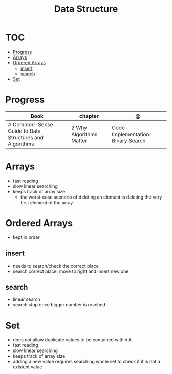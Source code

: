#+TITLE: Data Structure

* TOC
  :PROPERTIES:
  :TOC:      :include all :depth 2 :ignore this
  :END:
:CONTENTS:
- [[#progress][Progress]]
- [[#arrays][Arrays]]
- [[#ordered-arrays][Ordered Arrays]]
  - [[#insert][insert]]
  - [[#search][search]]
- [[#set][Set]]
:END:
* Progress
| Book                                                   | chapter                 | @                                  |
|--------------------------------------------------------+-------------------------+------------------------------------|
| A Common-Sense Guide to Data Structures and Algorithms | 2 Why Algorithms Matter | Code Implementation: Binary Search |

* Arrays
- fast reading
- slow linear searching
- keeps track of array size
 - the worst-case scenario of deleting an element is
   deleting the very first element of the array.
* Ordered Arrays
- kept in order

** insert
- needs to search/check the correct place
- search correct place, move to right and insert new one

** search
- linear search
- search stop once bigger number is reached
* Set
- does not allow duplicate values to be contained within it.
- fast reading
- slow linear searching
- keeps track of array size
- adding a new value requires searching whole set to check if it is not a
  existent value

